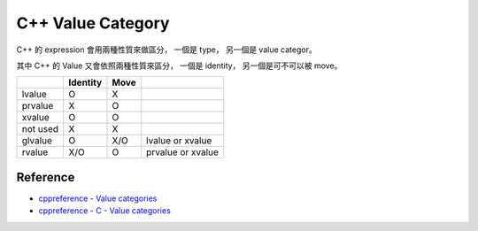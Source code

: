 ========================================
C++ Value Category
========================================

C++ 的 expression 會用兩種性質來做區分，
一個是 type，
另一個是 value categor。

其中 C++ 的 Value 又會依照兩種性質來區分，
一個是 identity，
另一個是可不可以被 move。

+----------+----------+------+-------------------+
|          | Identity | Move |                   |
+==========+==========+======+===================+
| lvalue   | O        | X    |                   |
+----------+----------+------+-------------------+
| prvalue  | X        | O    |                   |
+----------+----------+------+-------------------+
| xvalue   | O        | O    |                   |
+----------+----------+------+-------------------+
| not used | X        | X    |                   |
+----------+----------+------+-------------------+
| glvalue  | O        | X/O  | lvalue or xvalue  |
+----------+----------+------+-------------------+
| rvalue   | X/O      | O    | prvalue or xvalue |
+----------+----------+------+-------------------+

Reference
========================================

* `cppreference - Value categories <http://en.cppreference.com/w/cpp/language/value_category>`_
* `cppreference - C - Value categories <http://en.cppreference.com/w/c/language/value_category>`_
